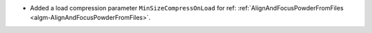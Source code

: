 - Added a load compression parameter ``MinSizeCompressOnLoad`` for ref: :ref:`AlignAndFocusPowderFromFiles <algm-AlignAndFocusPowderFromFiles>`.